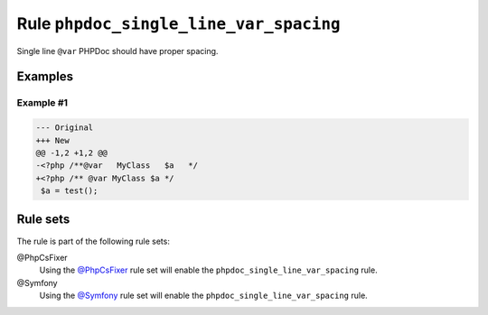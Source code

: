 =======================================
Rule ``phpdoc_single_line_var_spacing``
=======================================

Single line ``@var`` PHPDoc should have proper spacing.

Examples
--------

Example #1
~~~~~~~~~~

.. code-block:: diff

   --- Original
   +++ New
   @@ -1,2 +1,2 @@
   -<?php /**@var   MyClass   $a   */
   +<?php /** @var MyClass $a */
    $a = test();

Rule sets
---------

The rule is part of the following rule sets:

@PhpCsFixer
  Using the `@PhpCsFixer <./../../ruleSets/PhpCsFixer.rst>`_ rule set will enable the ``phpdoc_single_line_var_spacing`` rule.

@Symfony
  Using the `@Symfony <./../../ruleSets/Symfony.rst>`_ rule set will enable the ``phpdoc_single_line_var_spacing`` rule.
